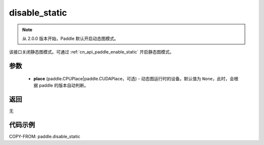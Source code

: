 .. _cn_api_paddle_disable_static:

disable_static
-------------------------------

.. py:function:: paddle.disable_static(place=None)

.. note::
    从 2.0.0 版本开始，Paddle 默认开启动态图模式。

该接口关闭静态图模式。可通过 :ref:`cn_api_paddle_enable_static` 开启静态图模式。


参数
::::::::::::

  - **place** (paddle.CPUPlace|paddle.CUDAPlace，可选) - 动态图运行时的设备。默认值为 ``None``，此时，会根据 paddle 的版本自动判断。

返回
::::::::::::
无

代码示例
::::::::::::

COPY-FROM: paddle.disable_static
